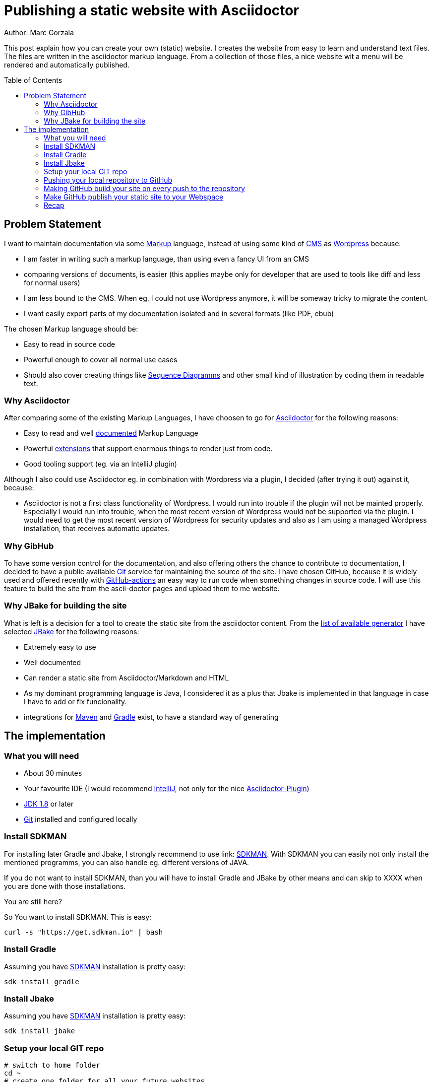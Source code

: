 = Publishing a static website with Asciidoctor
:jbake-type: page
:jbake-status: published
:jbake-tags: dance
:idprefix:

Author: Marc Gorzala

This post explain how you can create your own (static) website. I creates the
website from easy to learn and understand text files. The files are written in
the asciidoctor markup language. From a collection of those files, a nice
website wit a menu will be rendered and automatically published.

:toc:
:toc-placement: macro
toc::[]

== Problem Statement
I want to maintain documentation via some
link:https://en.wikipedia.org/wiki/List_of_document_markup_languages[Markup]
language, instead of using some kind of
link:https://en.wikipedia.org/wiki/Content_management_system[CMS] as link:https://wordpress.com[Wordpress] because:

 * I am faster in writing such a markup language, than using even a fancy UI from an CMS
 * comparing versions of documents, is easier (this applies maybe only for developer that are
   used to tools like diff and less for normal users)
 * I am less bound to the CMS. When eg. I could not use Wordpress anymore, it will
   be someway tricky to migrate the content.
 * I want easily export parts of my documentation isolated and in several formats (like PDF, ebub)

The chosen Markup language should be:

 * Easy to read in source code
 * Powerful enough to cover all normal use cases
 * Should also cover creating things like link:https://en.wikipedia.org/wiki/Sequence_diagram[Sequence Diagramms]
   and other small kind of illustration by coding them in readable text.

=== Why Asciidoctor
After comparing some of the existing Markup Languages, I have choosen to go for
link:https://asciidoctor.org/[Asciidoctor] for the following reasons:

 * Easy to read and well link:https://asciidoctor.org/docs/user-manual/[documented] Markup Language
 * Powerful link:https://github.com/asciidoctor/asciidoctor-diagram/[extensions] that support enormous
   things to render just from code.
 * Good tooling support (eg. via an IntelliJ plugin)

Although I also could use Asciidoctor eg. in combination with Wordpress via a plugin, I decided
(after trying it out) against it, because:

 * Asciidoctor is not a first class functionality of Wordpress. I would run into
   trouble if the plugin will not be mainted properly. Especially I would run into trouble,
   when the most recent version of Wordpress would not be supported via the plugin.
   I would need to get the most recent version of Wordpress for security updates and
   also as I am using a managed Wordpress installation, that receives automatic updates.

=== Why GibHub
To have some version control for the documentation, and also offering others the chance to contribute
to documentation, I decided to have a public available link:https://git-scm.com/[Git] service
for maintaining the source of the site.
I have chosen GitHub, because it is widely used and offered recently with
link:https://github.com/features/actions[GitHub-actions] an easy way to run code when
something changes in source code.
I will use this feature to build the site from the ascii-doctor pages and upload them to
me website.

=== Why JBake for building the site
What is left is a decision for a tool to create the static site from the asciidoctor content.
From the link:https://github.com/myles/awesome-static-generators[list of available generator]
I have selected link:http://jbake.org[JBake] for the following reasons:

 * Extremely easy to use
 * Well documented
 * Can render a static site from Asciidoctor/Markdown and HTML
 * As my dominant programming language is Java, I considered it as a plus that
   Jbake is implemented in that language in case I have to add or fix funcionality.
 * integrations for link:http://maven.apache.org[Maven] and
   link:https://gradle.org[Gradle] exist, to have a standard way of generating

== The implementation

=== What you will need

 * About 30 minutes
 * Your favourite IDE (I would recommend link:https://www.jetbrains.com/idea/[IntelliJ], not only for the nice link:https://plugins.jetbrains.com/plugin/7391-asciidoc/[Asciidoctor-Plugin])
 * link:https://www.oracle.com/technetwork/java/javase/downloads/index.html[JDK 1.8] or later
 * link:https://git-scm.com/[Git] installed and configured locally

=== Install SDKMAN
For installing later Gradle and Jbake, I strongly recommend to use link:
link:https://sdkman.io/[SDKMAN]. With SDKMAN you can easily not only install
the mentioned programms, you can also handle eg. different versions of JAVA.

If you do not want to install SDKMAN, than you will have to install Gradle
and JBake by other means and can skip to XXXX when you are done with those
installations.

You are still here?

So You want to install SDKMAN. This is easy:

[source,bash]
----
curl -s "https://get.sdkman.io" | bash
----
=== Install Gradle
Assuming you have link:https://sdkman.io[SDKMAN] installation is pretty easy:
[source,bash]
----
sdk install gradle
----

=== Install Jbake
Assuming you have link:https://sdkman.io[SDKMAN] installation is pretty easy:
[source,bash]
----
sdk install jbake
----

=== Setup your local GIT repo

[source, bash]
----
# switch to home folder
cd ~
# create one folder for all your future websites
mkdir websites
cd websites
# create the folder that hold your site (I want to publish an repository for minecraft)
mkdir minecraft
cd minecraft
# initialise the folder as a git repo
git init
# initialise the folder as a gradle project
gradle init
# You will be asked what kind of project you are generation
# say you want to have a basic project with Groovy as the DSL
# accept the default for the rest
----

You have now a basic gradle project. You should commmit this:
[source,bash]
----
cd ~/websites/minecraft
git add .
git commit -a -m "basic gradle project"
----

Now try out if your gradle project works (by using the gradle wrapper). We are
using the gradle wrapper, because he is also used by GitHub to build the site later.
[source, bash]
----
cd ~/websites/minecraft
./gradlew tasks
----
The first invocation will take some time, as the gradle wrapper will be downloaded.
In the end you should see a list of available gradle tasks. You should also see that
this "build" was successful.

With only have a pretty virgin gradle project. So the just created `build.gradle`
is essentially empty.

Use your editor/IDE to let your `build.gradle` contain the following:

[source,groovy]
----
// get the dependency to draw uml and all the
// other fancy stuff
buildscript {
    dependencies {
        classpath 'org.asciidoctor:asciidoctorj-diagram:1.5.4.1'
    }
}

// get the plugin for gradle to build the site
plugins {
    id 'org.jbake.site' version '5.0.0'
}

// set default repositories to get dependencies
repositories {
    mavenCentral()
    jcenter()
}

jbake {
    version = '2.6.4'
    // where the source code will be stored
    srcDirName = 'src/site'
    // where the rendered page will be stored
    destDirName = 'docs/html5/site'
    // activate the diagramm extension for the fancy uml and other stuff
    configuration['asciidoctor.option.requires'] = "asciidoctor-diagram"
}

----

Now with this `build.gradle` in place you can run in the repo `./gradlew tasks` again.
Now you should see some more _tasks_ available:

 * bake - Bake a jbake project
 * bakeInit - Setup a jbake project
 * bakePreview - Preview a jbake project

You can now try to _bake_ your site by executing `./gradlew bake'. You will get
an error. The build failed. This happens because you have no content that could
be rendered.

If you have a look in your `build.gradle` you will see, that the content is
expected in `src/site` in the repo. But this folder does not even exist.

Let's create it:
[source, bash]
----
cd ~/websites/minecraft
mkdir -p src/site
----

Still, running `./gradlew bake` will not work. The now existing folder has to be initialised:
[source, bash]
----
cd ~/websites/minecraft/src/site
# now initilise the jbake project (for this reason you have installed jbake)
jbake -i
----

Now you should be able to generate (_bake_) your site: `./gradlew bake`.
The rendered site will be stored in `build/docs/html5/site`.

Opening the `index.html` in this folder will display your first version of the page.
It contains example blog posts. And also some links are not working.

To let the links work, run the build with this task `./gradlew bakePreview`. This
will start a small server on port 8080 on localhost.(make sure that another server
is not running already on this port)

link:localhost:8080[show the page]

Now we are almost done.

I will now, just update in `src/site/jbake.properties` the entry for `site.host`
and set the value to https://minecraft.frubumi.de as I want to publish my static
site to a place under this address.

Last step and our (local) setup is done, is to check if we could also
render 'plantuml' stuff.

Copy to the end of the following file `src/site/content/blog/2013/fourth-post.adoc`
this snippet:

[source, bash]
----
[ditaa]
....
                   +-------------+
                   | Asciidoctor |-------+
                   |   diagram   |       |
                   +-------------+       | PNG out
                       ^                 |
                       | ditaa in        |
                       |                 v
 +--------+   +--------+----+    /---------------\
 |        | --+ Asciidoctor +--> |               |
 |  Text  |   +-------------+    |   Beautiful   |
 |Document|   |   !magic!   |    |    Output     |
 |     {d}|   |             |    |               |
 +---+----+   +-------------+    \---------------/
     :                                   ^
     |          Lots of work             |
     +-----------------------------------+
....

----

If you now generate (`./gradlew bake`) the project again and view it
with `./gradlew bakePreview` (link:http://localhost:8080/blog/2013/fourth-post.html[open the fourth blog page]).

You should see now the rendered component diagram. Commit your changes and
you are done for this section.


=== Pushing your local repository to GitHub

If you do not have a link:https://github.com[GitHub] account, get it now.

If you want to use the ssh-protocol for cloning and pushing to the
repository, you would have to give github your public ssh-key.

Then create a new repository. Let it be public of private. Just as you want.

In my case I created link:https://github.com/gorzala/minecraft[]

As we already have a local repository, we now have to link our local one with the
newly created one:

[source, bash]
----
cd ~/websites/minecraft
# you have to use the url of your repository of course:
git remote add origin git@github.com:gorzala/minecraft.git
git push -u origin master
----

=== Making GitHub build your site on every push to the repository

Since 2019, GitHub is offering with
link:https://github.com/features/actions[GitHub-actions] a service, that can
run code, when _something_ happens with your repository.

This _something_ can be

 * pushing to the repository
 * creating a pull request
 * creating an issue
 * ...

To create such an GitHub-action just do the following

 1. click on the action-tab of your repository
 1. then click on "Skip this: Set up a workflow yourself"
 1. Github, created a small "hello world repository", accept that default
    by clicking on `Start Commit`

If you wait some seconds, you can click again on the actions tab. You should
see now the created workflow (with name `CI`). You can click on it. Depending
on wether the action has already been run, you can either see the action running,
or see the result. If you click on the nodes in the view, you will be able to
see the "hello world", that the action has action has executed.

But we do not want to have hello world printed, we want the website to be baked.
The action configuration happened in the file `.github/workflows/main.yml` in the
repository.

It is an ordinary file in the repository. You can edit it as any other file. I
would recommend at least in the beginning, to edit this in GitHub itself, as
GitHub offers you nice context help and code completion on this file.
So, locate the file in GitHub and click on edit.

In this file replace `echo "hello world` with `./gradlew bake`. Commit this change.
Now the action will be triggered again. You can watch again the output and should
see that the bake has been run.

=== Make GitHub publish your static site to your Webspace

As we are now building our site on every push, we only have to upload the
build to our webspace.

I configured for my minecraft site and ftp resource, to feed the webserver:

|===

|Username, ftp-geheimer-user
|Password, ftp-geheimes-password
|Host, ftp-geheimer-host
|===

We can now configure our action. Edit the workflow-file
`.github/workflows/main.yml` now so, that it contain the following:

[source, yaml]
----
name: CI

on: [push]

jobs:
  build:

    runs-on: ubuntu-latest

    steps:
    - uses: actions/checkout@v1
    - name: Run a one-line script
      run: ./gradlew bake
    - name: ftp-action
      uses: sebastianpopp/ftp-action@v1.1.0
      with:
        # FTP host
        host: ${{ secrets.MINECRAFT_FTP_HOST }}
        # FTP userg
        user: ${{ secrets.MINECRAFT_FTP_USER }}
        # FTP password
        password:  ${{ secrets.MINECRAFT_FTP_PASS }}
        # Local directory
        localDir: build/docs/html5/site/
----

Compared with the previous version, I deleted the action with the multiline action
and added the ftp-action for uploading.

You will notice, that I did not enter the password (and even not host and username)
as clear text.
Instead, I provided references to something that is called secret:

 * secrets.MINECRAFT_FTP_HOST
 * secrets.MINECRAFT_FTP_USER
 * secrets.MINECRAFT_FTP_PASS

Those secrets has to be configured. Just open the `Settings`-dialog from your repository.
In the section for `Secrets` you can add those variables and values (use only
the part after the `"secrets."`).

After adding secrets, you can not see that value again. You can only pass them
around in the actions. By doing it in that way, you can have the repository public
still not leaking your credentials. You should make sure, that only people can change
the repository content (eg be enforcing PRs). Because everyone with write access
to the workflow file, can also use the secrects to be handed into other actions, which
could reveal the content.

=== Recap
What have we done.